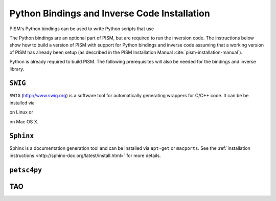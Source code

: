 .. _installation:

=============================================
Python Bindings and Inverse Code Installation
=============================================

PISM's Python bindings can be used to write Python
scripts that use 

The Python bindings are an optional part of PISM, but 
are required to run the inversion code. The instructions
below show how to build a version of PISM with
support for Python bindings and inverse code assuming
that a working version of PISM has already been setup
(as described in the PISM Installation Manual
:cite:`pism-installation-manual`).

Python is already required to build PISM.  The following 
prerequisites will also be needed for the bindings
and inverse library.

``SWIG``
=========

``SWIG`` (http://www.swig.org) is a software tool for automatically generating wrappers for C/C++ code. It can be be installed via

.. code-block:: bash
  sudo apt-get install swig

on Linux or 

.. code-block:: bash
  sudo port install swig

on Mac OS X.

``Sphinx``
==========

Sphinx is a documentation generation tool and
can be installed via ``apt-get`` or ``macports``.
See the :ref:`installation instructions <http://sphinx-doc.org/latest/install.html>`
for more details.

``petsc4py``
============


TAO
===

